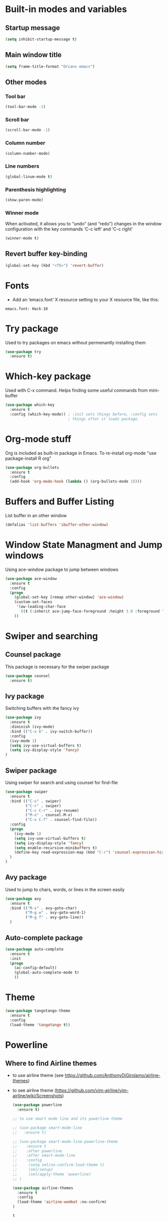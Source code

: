 
* Built-in modes and variables
** Startup message
   #+BEGIN_SRC emacs-lisp
     (setq inhibit-startup-message t)
   #+END_SRC
** Main window title
   #+BEGIN_SRC emacs-lisp
     (setq frame-title-format "Orcans emacs")
   #+END_SRC
** Other modes
*** Tool bar
    #+BEGIN_SRC emacs-lisp
      (tool-bar-mode -1)
    #+END_SRC
*** Scroll bar
    #+BEGIN_SRC emacs-lisp
      (scroll-bar-mode -1)    
    #+END_SRC
*** Column number
    #+BEGIN_SRC emacs-lisp
      (column-number-mode)    
    #+END_SRC
*** Line numbers
    #+BEGIN_SRC emacs-lisp
      (global-linum-mode t)
    #+END_SRC
*** Parenthesis highlighting
    #+BEGIN_SRC emacs-lisp
      (show-paren-mode)                
    #+END_SRC
*** Winner mode
    When activated, it allows you to “undo” (and “redo”) changes in
    the window configuration with the key commands ‘C-c left’ and ‘C-c
    right’
    #+BEGIN_SRC emacs-lisp
      (winner-mode t)    
    #+END_SRC
** Revert buffer key-binding
   #+BEGIN_SRC emacs-lisp
     (global-set-key (kbd "<f5>") 'revert-buffer)
   #+END_SRC
* Fonts
  - Add an ‘emacs.font’ X resource setting to your X resource file, like this:
#+BEGIN_SRC
emacs.font: Hack-10
#+END_SRC
* Try package
  Used to try packages on emacs without permenantly installing them
  #+BEGIN_SRC emacs-lisp
    (use-package try
      :ensure t)  
  #+END_SRC
* Which-key package
  Used with C-x command. Helps finding some useful commands from mini-buffer
  #+BEGIN_SRC emacs-lisp
    (use-package which-key
      :ensure t
      :config (which-key-mode)) ; :init sets things before, :config sets
                                ; things after it loads package.
  #+END_SRC
* Org-mode stuff
  Org is included as built-in package in Emacs. To re-install org-mode "use package-install R org"
  #+BEGIN_SRC emacs-lisp
    (use-package org-bullets
      :ensure t
      :config
      (add-hook 'org-mode-hook (lambda () (org-bullets-mode 1))))
  #+END_SRC
* Buffers and Buffer Listing
  List buffer in an other window
  #+BEGIN_SRC emacs-lisp
    (defalias 'list-buffers 'ibuffer-other-window)  
  #+END_SRC
* Window State Managment and Jump windows
  Using ace-window package to jump between windows
  #+BEGIN_SRC emacs-lisp
    (use-package ace-window
      :ensure t
      :config
      (progn
        (global-set-key [remap other-window] 'ace-window)
        (custom-set-faces
         '(aw-leading-char-face
           ((t (:inherit ace-jump-face-foreground :height 3.0 :foreground "deep sky blue")))))
        ))
  #+END_SRC
* Swiper and searching
** Counsel package
   This package is necessary for the swiper package
   #+BEGIN_SRC emacs-lisp
     (use-package counsel
       :ensure t)
   #+END_SRC
** Ivy package
   Switching buffers with the fancy ivy
   #+BEGIN_SRC emacs-lisp
     (use-package ivy
       :ensure t
       :diminish (ivy-mode)
       :bind (("C-x b" . ivy-switch-buffer))
       :config
       (ivy-mode 1)
       (setq ivy-use-virtual-buffers t)
       (setq ivy-display-style 'fancy)
     )   
   #+END_SRC
** Swiper package
   Using swiper for search and using counsel for find-file
   #+BEGIN_SRC emacs-lisp
     (use-package swiper
       :ensure t
       :bind (("C-s" . swiper)
              ("C-r" . swiper)
              ("C-c C-r" . ivy-resume)
              ("M-x" . counsel-M-x)
              ("C-x C-f" . counsel-find-file))
       :config
       (progn
         (ivy-mode 1)
         (setq ivy-use-virtual-buffers t)
         (setq ivy-display-style 'fancy)
         (setq enable-recursive-minibuffers t)
         (define-key read-expression-map (kbd "C-r") 'counsel-expression-history)
       )
     )   
   #+END_SRC
** Avy package
   Used to jump to chars, words, or lines in the screen easily
   #+BEGIN_SRC emacs-lisp
     (use-package avy
       :ensure t
       :bind (("M-s" . avy-goto-char)
              ("M-g w" . avy-goto-word-1)
              ("M-g f" . avy-goto-line))
       )   
   #+END_SRC
** Auto-complete package
   #+BEGIN_SRC emacs-lisp
     (use-package auto-complete
       :ensure t
       :init
       (progn
         (ac-config-default)
         (global-auto-complete-mode t)
         ))
   #+END_SRC
* Theme
  #+BEGIN_SRC emacs-lisp
    (use-package tangotango-theme
      :ensure t
      :config
      (load-theme 'tangotango t))  
  #+END_SRC
* Powerline
** Where to find Airline themes
- to use airline theme (see https://github.com/AnthonyDiGirolamo/airline-themes)
- to see airline theme (https://github.com/vim-airline/vim-airline/wiki/Screenshots)

  #+BEGIN_SRC emacs-lisp
    (use-package powerline
      :ensure t)  

    ;; to use smart mode line and its powerline theme

    ;; (use-package smart-mode-line
    ;;   :ensure t)

    ;; (use-package smart-mode-line-powerline-theme
    ;;    :ensure t
    ;;    :after powerline
    ;;    :after smart-mode-line
    ;;    :config
    ;;     (setq sml/no-confirm-load-theme t)
    ;;     (sml/setup)
    ;;     (sml/apply-theme 'powerline)
    ;; )

    (use-package airline-themes
      :ensure t
      :config
      (load-theme 'airline-wombat :no-confirm)
    )
  #+END_SRC

  #+RESULTS:
  : t

* UndoTree
  #+BEGIN_SRC emacs-lisp
    (use-package undo-tree
      :ensure t
      :init (global-undo-tree-mode))  
  #+END_SRC
* Auctex
  Auctex is used in emacs to edit latex files
  #+BEGIN_SRC emacs-lisp
    (use-package tex-site
      :ensure auctex
      :mode ("\\.tex\\'" . latex-mode)
      :config
      (setq TeX-auto-save t)
      (setq TeX-parse-self t)
      (setq-default TeX-master nil)
      (add-hook 'LaTeX-mode-hook
                (lambda ()
                  (rainbow-delimiters-mode)
                  (company-mode)
                  (smartparens-mode)
                  (turn-on-reftex)
                  (setq reftex-plug-into-AUCTeX t)
                  (reftex-isearch-minor-mode)
                  (setq TeX-PDF-mode t)
                  (setq TeX-source-correlate-method 'synctex)
                  (setq TeX-source-correlate-start-server t)
                  ))

    ;; Update PDF buffers after successful LaTeX runs
    (add-hook 'TeX-after-compilation-finished-functions #'TeX-revert-document-buffer)

    ;; to use pdfview with auctex
    (add-hook 'LaTeX-mode-hook 'pdf-tools-install)
    (add-hook 'pdf-view-mode-hook (lambda() (linum-mode -1)))

    ;; to use pdfview with auctex
    (setq TeX-view-program-selection '((output-pdf "pdf-tools"))
           TeX-source-correlate-start-server t)
    (setq TeX-view-program-list '(("pdf-tools" "TeX-pdf-tools-sync-view")))
    (add-hook 'pdf-view-mode-hook 'TeX-source-correlate-mode)
    )
  #+END_SRC

** Reftex
   Helps inserting labels, references and citations
   #+BEGIN_SRC emacs-lisp
     (use-package reftex
       :ensure t
       :defer t
       :config
       (setq reftex-cite-prompt-optional-args t)); Prompt for empty optional arguments in cite
        
   #+END_SRC

** Pdf-tools
   A package for viewing and interacting with pdf within emacs
   #+BEGIN_SRC emacs-lisp
     (use-package pdf-tools
       :ensure t
       :mode ("\\.pdf\\'" . pdf-tools-install)
       :bind ("C-c C-g" . pdf-sync-forward-search)
       :defer t
       :config
       (setq mouse-wheel-follow-mouse t)
       (setq pdf-view-resize-factor 1.10))
        
   #+END_SRC
* Evil-Mode
  Evil-Mode is the extensible VI layer for emacs.(M-x evil-mode for activation)
  #+BEGIN_SRC emacs-lisp
    (use-package evil
       :ensure t
       :config (evil-mode 1))
    (evil-set-initial-state 'pdf-view-mode 'emacs)
    (add-hook 'pdf-view-mode-hook
      (lambda ()
        (set (make-local-variable 'evil-emacs-state-cursor) (list nil))))
  #+END_SRC
* Cheatsheet
  To create your own cheat-sheet
  #+BEGIN_SRC emacs-lisp
    (use-package cheatsheet
      :ensure t)
  #+END_SRC
** Adding cheats
   Add cheats as below in this area
   #+BEGIN_SRC emacs-lisp
     (cheatsheet-add :group 'Common :key "C-x C-c" :description "leave Emacs.")
     (cheatsheet-add :group 'Common :key "C-S _ & C-x u" :description "undo & undo tree (q for quit undotree)")
     (cheatsheet-add :group 'OrgMode :key "C-c '" :description "goto(quit) edit mode in source")
     (cheatsheet-add :group 'OrgMode :key "M-;" :description "uncomment or comment region in edit mode")
     (cheatsheet-add :group 'OrgMode :key "<s TAB" :description "start a source block")
     (cheatsheet-add :group 'OrgMode :key "C-c C-e" :description "open org export menu page (html, latex etc.")
     (cheatsheet-add :group 'Cheatsheet :key "C-q" :description "quit from cheat sheet")
     (cheatsheet-add :group 'Common :key "C-x C-f" :description "open file")
     (cheatsheet-add :group 'Common :key "M-x evil-mode" :description "vim mode")
     (cheatsheet-add :group 'Common :key "M-x global-auto-complete-mode" :description "enable/disable autocomplete")
     (cheatsheet-add :group 'Common :key "C-x b" :description "switch buffer")
     (cheatsheet-add :group 'Common :key "C-x 4 b" :description "open buffer in other window")
     (cheatsheet-add :group 'Common :key "C-x k" :description "kill buffer")
     (cheatsheet-add :group 'Common :key "C-x C-b" :description "list buffers")
     (cheatsheet-add :group 'Common :key "C-c left" :description "undo window layout")
     (cheatsheet-add :group 'Common :key "M-g g" :description "goto line number")
     (cheatsheet-add :group 'Common :key "M-g w" :description "goto word")
     (cheatsheet-add :group 'Common :key "M-g f" :description "goto line")
     (cheatsheet-add :group 'Common :key "M-s" :description "goto character")
     (cheatsheet-add :group 'Common :key "C-z" :description "makes emacs sleep (fg from terminal to recover)")
     (cheatsheet-add :group 'Common :key "C-h k key" :description "description for the inserted key")
     (cheatsheet-add :group 'Common :key "C-h c key" :description "description for the inserted key in the echo area")
     (cheatsheet-add :group 'Common :key "M-$" :description "spell check for the current word")
     (cheatsheet-add :group 'VIM :key "d i (" :description "delete inside parenthesis (also c for change)")
     (cheatsheet-add :group 'Auctex :key "C-c _" :description "ask for the master tex file for compilitaion")
     (cheatsheet-add :group 'Auctex :key "M-x normal-mode" :description "after you saved your tex file with new master use this before compilation with Latex (C-c C-c)")
     (cheatsheet-add :group 'Auctex :key "C-c C-c" :description "To compile with Latex")
     (cheatsheet-add :group 'Auctex :key "C-c C-v" :description "To view as pdf. (When the master tex file opened use this for the first view. Then use q to quit view. Then use the C-c C-v again for the tex-source-correlate-mode to work")
   #+END_SRC

* Spelling
  You must install hunspell with apt-get. Dictionaries (such as tr_TR.aff and tr_TR.dic)
should be copied into /usr/share/hunspell. 
- By using "M-x ispell-change-dictionary" dictionaries can be
changed and also be viewed.
#+BEGIN_SRC emacs-lisp
  (cond
   ;; try hunspell at first
    ;; if hunspell does NOT exist, use aspell
   ((executable-find "hunspell")
    (setq ispell-program-name "hunspell")
    (setq ispell-dictionary "tr_TR")
    )

    ((executable-find "aspell")
    (setq ispell-program-name "aspell")
    ;; Please note ispell-extra-args contains ACTUAL parameters passed to aspell
    (setq ispell-extra-args '("--sug-mode=ultra" "--lang=en_US"))))
#+END_SRC

- Use 'M-x flyspell-buffer' to underline unknown words
- Use 'M-x flyspell-mode' to toggle flyspell
- Added words with ispell are located in the ~/.hunspell_{dictionary name}

